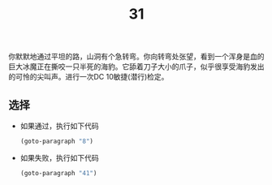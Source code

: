 #+TITLE: 31
你默默地通过平坦的路，山洞有个急转弯。你向转弯处张望，看到一个浑身是血的巨大冰魔正在撕咬一只半死的海豹。它舔着刀子大小的爪子，似乎很享受海豹发出的可怜的尖叫声。进行一次DC 10敏捷(潜行)检定。

** 选择
- 如果通过，执行如下代码
  #+begin_src emacs-lisp :results none
    (goto-paragraph "8")
  #+end_src

- 如果失败，执行如下代码
  #+begin_src emacs-lisp :results none
    (goto-paragraph "41")
  #+end_src
